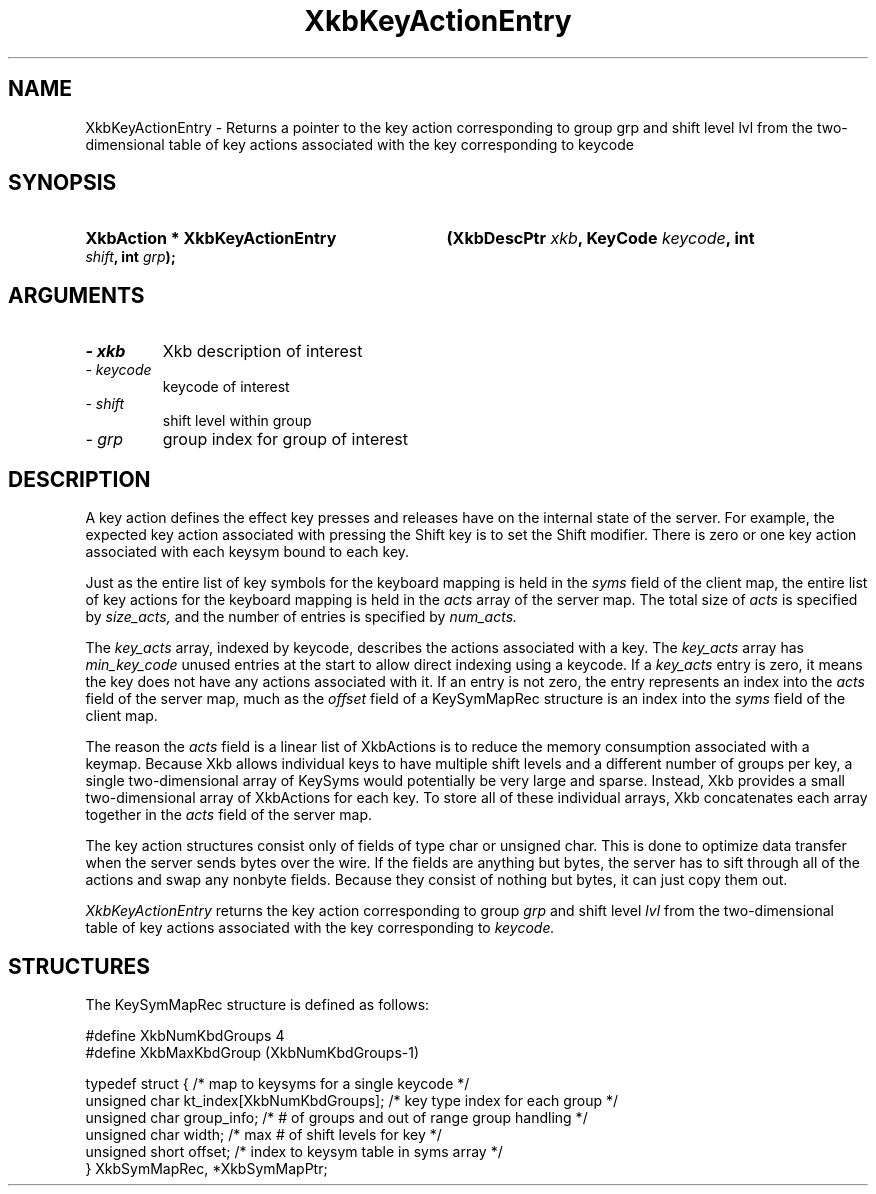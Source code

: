 .\" Copyright 1999 Oracle and/or its affiliates. All rights reserved.
.\"
.\" Permission is hereby granted, free of charge, to any person obtaining a
.\" copy of this software and associated documentation files (the "Software"),
.\" to deal in the Software without restriction, including without limitation
.\" the rights to use, copy, modify, merge, publish, distribute, sublicense,
.\" and/or sell copies of the Software, and to permit persons to whom the
.\" Software is furnished to do so, subject to the following conditions:
.\"
.\" The above copyright notice and this permission notice (including the next
.\" paragraph) shall be included in all copies or substantial portions of the
.\" Software.
.\"
.\" THE SOFTWARE IS PROVIDED "AS IS", WITHOUT WARRANTY OF ANY KIND, EXPRESS OR
.\" IMPLIED, INCLUDING BUT NOT LIMITED TO THE WARRANTIES OF MERCHANTABILITY,
.\" FITNESS FOR A PARTICULAR PURPOSE AND NONINFRINGEMENT.  IN NO EVENT SHALL
.\" THE AUTHORS OR COPYRIGHT HOLDERS BE LIABLE FOR ANY CLAIM, DAMAGES OR OTHER
.\" LIABILITY, WHETHER IN AN ACTION OF CONTRACT, TORT OR OTHERWISE, ARISING
.\" FROM, OUT OF OR IN CONNECTION WITH THE SOFTWARE OR THE USE OR OTHER
.\" DEALINGS IN THE SOFTWARE.
.\"
.TH XkbKeyActionEntry 3 "libX11 1.8" "X Version 11" "XKB FUNCTIONS"
.SH NAME
XkbKeyActionEntry \- Returns a pointer to the key action corresponding to
group grp and shift level lvl from the two-dimensional table of key actions
associated with the key corresponding to
keycode
.SH SYNOPSIS
.HP
.B XkbAction * XkbKeyActionEntry
.BI "(\^XkbDescPtr " "xkb" "\^,"
.BI "KeyCode " "keycode" "\^,"
.BI "int " "shift" "\^,"
.BI "int " "grp" "\^);"
.if n .ti +5n
.if t .ti +.5i
.SH ARGUMENTS
.TP
.I \- xkb
Xkb description of interest
.TP
.I \- keycode
keycode of interest
.TP
.I \- shift
shift level within group
.TP
.I \- grp
group index for group of interest
.SH DESCRIPTION
.LP
A key action defines the effect key presses and releases have on the internal 
state of the server. For example, 
the expected key action associated with pressing the Shift key is to set the 
Shift modifier. There is zero or one 
key action associated with each keysym bound to each key.

Just as the entire list of key symbols for the keyboard mapping is held in the
.I syms 
field of the client map, the entire list of key actions for the keyboard mapping 
is held in the 
.I acts 
array of the server map. The total size of 
.I acts 
is specified by 
.I size_acts, 
and the number of entries is specified by 
.I num_acts. 

The 
.I key_acts 
array, indexed by keycode, describes the actions associated with a key. The
.I key_acts 
array has 
.I min_key_code 
unused entries at the start to allow direct indexing using a keycode. If a
.I key_acts 
entry is zero, it means the key does not have any actions associated with it. If 
an entry is not zero, the entry 
represents an index into the 
.I acts 
field of the server map, much as the 
.I offset 
field of a KeySymMapRec structure is an index into the 
.I syms 
field of the client map. 

The reason the 
.I acts 
field is a linear list of XkbActions is to reduce the memory consumption 
associated with a keymap. Because Xkb 
allows individual keys to have multiple shift levels and a different number of 
groups per key, a single 
two-dimensional array of KeySyms would potentially be very large and sparse. 
Instead, Xkb provides a small 
two-dimensional array of XkbActions for each key. To store all of these 
individual arrays, Xkb concatenates each 
array together in the 
.I acts 
field of the server map.

The key action structures consist only of fields of type char or unsigned char. 
This is done to optimize data 
transfer when the server sends bytes over the wire. If the fields are anything 
but bytes, the server has to sift 
through all of the actions and swap any nonbyte fields. Because they consist of 
nothing but bytes, it can just 
copy them out.

.I XkbKeyActionEntry 
returns the key action corresponding to group 
.I grp 
and shift level 
.I lvl 
from the two-dimensional table of key actions associated with the key 
corresponding to 
.I keycode.
.SH STRUCTURES
.LP
The KeySymMapRec structure is defined as follows:
.nf

    #define XkbNumKbdGroups             4
    #define XkbMaxKbdGroup              (XkbNumKbdGroups-1)
    
    typedef struct {                    /\&* map to keysyms for a single keycode */
        unsigned char       kt_index[XkbNumKbdGroups];  /\&* key type index for each group */
        unsigned char       group_info; /\&* # of groups and out of range group handling */
        unsigned char       width;      /\&* max # of shift levels for key */
        unsigned short      offset;     /\&* index to keysym table in syms array */
} XkbSymMapRec, *XkbSymMapPtr;

.fi
